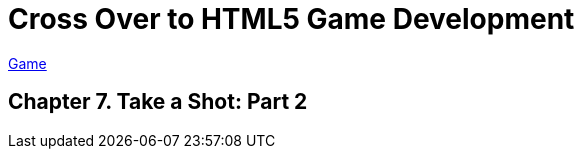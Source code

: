= Cross Over to HTML5 Game Development

link:My_Work_Files/default.html[Game]

== Chapter 7. Take a Shot: Part 2